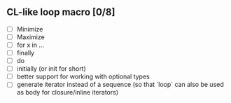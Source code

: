 ** CL-like loop macro [0/8]
+ [ ] Minimize
+ [ ] Maximize
+ [ ] for x in ...
+ [ ] finally
+ [ ] do
+ [ ] initially (or init for short)
+ [ ] better support for working with optional types
+ [ ] generate iterator instead of a sequence (so that `loop` can also
  be used as body for closure/inline iterators)
